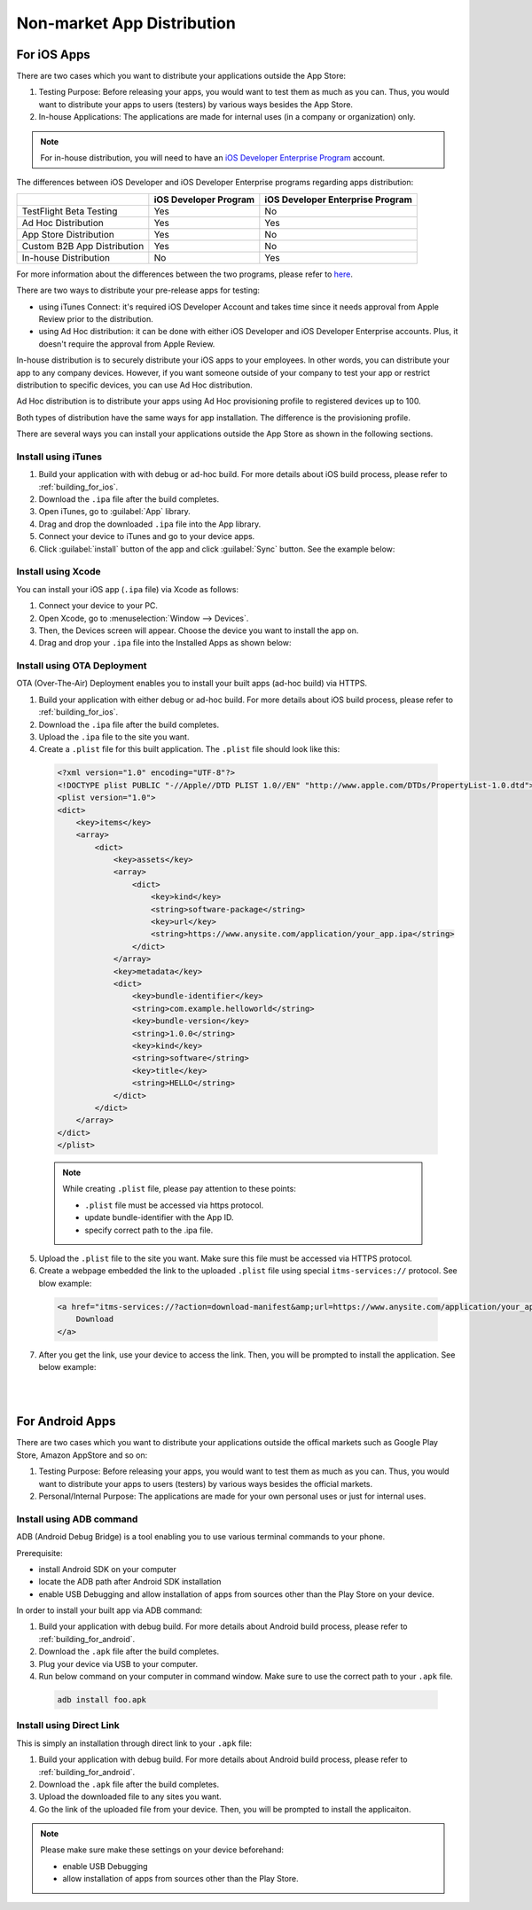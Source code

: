 .. _non_market_app_distribution:

================================================
Non-market App Distribution
================================================

.. rst-class:: right-menu


.. _non_market_ios:

For iOS Apps
================================================

There are two cases which you want to distribute your applications outside the App Store:

1. Testing Purpose: Before releasing your apps, you would want to test them as much as you can. Thus, you would want to distribute your apps to users (testers) by various ways besides the App Store.

2. In-house Applications: The applications are made for internal uses (in a company or organization) only. 

.. note:: For in-house distribution, you will need to have an `iOS Developer Enterprise Program <https://developer.apple.com/programs/ios/enterprise/>`_ account. 

The differences between iOS Developer and iOS Developer Enterprise programs regarding apps distribution:

+------------------------------+---------------------------+---------------------------------------+
|                              |    iOS Developer Program  |    iOS Developer Enterprise Program   |
+==============================+===========================+=======================================+
| TestFlight Beta Testing      |             Yes           |                 No                    |
+------------------------------+---------------------------+---------------------------------------+
| Ad Hoc Distribution          |             Yes           |                 Yes                   |    
+------------------------------+---------------------------+---------------------------------------+
| App Store Distribution       |             Yes           |                 No                    |
+------------------------------+---------------------------+---------------------------------------+
| Custom B2B App Distribution  |             Yes           |                 No                    |
+------------------------------+---------------------------+---------------------------------------+
| In-house Distribution        |             No            |                 Yes                   |
+------------------------------+---------------------------+---------------------------------------+

For more information about the differences between the two programs, please refer to `here <https://developer.apple.com/programs/start/ios/>`_.

There are two ways to distribute your pre-release apps for testing:

- using iTunes Connect: it's required iOS Developer Account and takes time since it needs approval from Apple Review prior to the distribution. 

- using Ad Hoc distribution: it can be done with either iOS Developer and iOS Developer Enterprise accounts. Plus, it doesn't require the approval from Apple Review.


In-house distribution is to securely distribute your iOS apps to your employees. In other words, you can distribute your app to any company devices. However, if you want someone outside of your company to test your app or restrict distribution to specific devices, you can use Ad Hoc distribution.

Ad Hoc distribution is to distribute your apps using Ad Hoc provisioning profile to registered devices up to 100.



Both types of distribution have the same ways for app installation. The difference is the provisioning profile.

There are several ways you can install your applications outside the App Store as shown in the following sections.

Install using iTunes  
^^^^^^^^^^^^^^^^^^^^^^^^^^^^

1. Build your application with with debug or ad-hoc build. For more details about iOS build process, please refer to :ref:`building_for_ios`. 

2. Download the ``.ipa`` file after the build completes.

3. Open iTunes, go to :guilabel:`App` library.

4. Drag and drop the downloaded ``.ipa`` file into the App library.

5. Connect your device to iTunes and go to your device apps.

6. Click :guilabel:`install` button of the app and click :guilabel:`Sync` button. See the example below:

.. image:: images/non_market_deploy/4.png
    :width: 600px

Install using Xcode
^^^^^^^^^^^^^^^^^^^^^^^^^^^^

You can install your iOS app (``.ipa`` file) via Xcode as follows:

1. Connect your device to your PC.

2. Open Xcode, go to :menuselection:`Window --> Devices`.

3. Then, the Devices screen will appear. Choose the device you want to install the app on.

4. Drag and drop your ``.ipa`` file into the Installed Apps as shown below:

.. image:: images/non_market_deploy/1.png
    :width: 600px


Install using OTA Deployment
^^^^^^^^^^^^^^^^^^^^^^^^^^^^^^^^^^^^^

OTA (Over-The-Air) Deployment enables you to install your built apps (ad-hoc build) via HTTPS. 

1. Build your application with either debug or ad-hoc build. For more details about iOS build process, please refer to :ref:`building_for_ios`. 

2. Download the ``.ipa`` file after the build completes.

3. Upload the ``.ipa`` file to the site you want.

4. Create a ``.plist`` file for this built application. The ``.plist`` file should look like this:

 .. code-block:: html

   <?xml version="1.0" encoding="UTF-8"?>
   <!DOCTYPE plist PUBLIC "-//Apple//DTD PLIST 1.0//EN" "http://www.apple.com/DTDs/PropertyList-1.0.dtd">
   <plist version="1.0">
   <dict>
       <key>items</key>
       <array>
           <dict>
               <key>assets</key>
               <array>
                   <dict>
                       <key>kind</key>
                       <string>software-package</string>
                       <key>url</key>
                       <string>https://www.anysite.com/application/your_app.ipa</string>
                   </dict>
               </array>
               <key>metadata</key>
               <dict>
                   <key>bundle-identifier</key>
                   <string>com.example.helloworld</string>
                   <key>bundle-version</key>
                   <string>1.0.0</string>
                   <key>kind</key>
                   <string>software</string>
                   <key>title</key>
                   <string>HELLO</string>
               </dict>
           </dict>
       </array>
   </dict>
   </plist>


 .. note:: While creating ``.plist`` file, please pay attention to these points:
       
       - ``.plist`` file must be accessed via https protocol.
       - update bundle-identifier with the App ID.
       - specify correct path to the .ipa file.

5. Upload the ``.plist`` file to the site you want. Make sure this file must be accessed via HTTPS protocol.

6. Create a webpage embedded the link to the uploaded ``.plist`` file using special ``itms-services://`` protocol. See blow example:

 .. code-block:: html

   <a href="itms-services://?action=download-manifest&amp;url=https://www.anysite.com/application/your_app.plist">
       Download
   </a>

7. After you get the link, use your device to access the link. Then, you will be prompted to install the application. See below example:

 .. figure:: images/non_market_deploy/2.png
     :width: 250px
     :align: left

 .. figure:: images/non_market_deploy/3.png
     :width: 250px
     :align: left

.. rst-class:: clear

.. _non_market_android:

For Android Apps
================================================

There are two cases which you want to distribute your applications outside the offical markets such as Google Play Store, Amazon AppStore and so on:

1. Testing Purpose: Before releasing your apps, you would want to test them as much as you can. Thus, you would want to distribute your apps to users (testers) by various ways besides the official markets.

2. Personal/Internal Purpose: The applications are made for your own personal uses or just for internal uses.

Install using ADB command
^^^^^^^^^^^^^^^^^^^^^^^^^^^^

ADB (Android Debug Bridge) is a tool enabling you to use various terminal commands to your phone.

Prerequisite:

- install Android SDK on your computer
- locate the ADB path after Android SDK installation
- enable USB Debugging and allow installation of apps from sources other than the Play Store on your device.

In order to install your built app via ADB command:

1. Build your application with debug build. For more details about Android build process, please refer to :ref:`building_for_android`. 

2. Download the ``.apk`` file after the build completes.

3. Plug your device via USB to your computer.

4. Run below command on your computer in command window. Make sure to use the correct path to your ``.apk`` file.

 .. code-block:: html

     adb install foo.apk

Install using Direct Link
^^^^^^^^^^^^^^^^^^^^^^^^^^^^^^^

This is simply an installation through direct link to your ``.apk`` file:

1. Build your application with debug build. For more details about Android build process, please refer to :ref:`building_for_android`. 

2. Download the ``.apk`` file after the build completes.

3. Upload the downloaded file to any sites you want.

4. Go the link of the uploaded file from your device. Then, you will be prompted to install the applicaiton.


.. note:: Please make sure make these settings on your device beforehand:

      - enable USB Debugging
      - allow installation of apps from sources other than the Play Store.


.. seealso::

  *See Also*

  - :ref:`building_for_ios`
  - :ref:`building_for_android`
  - :ref:`app_store_distribution`
  - :ref:`google_play_distribution`
